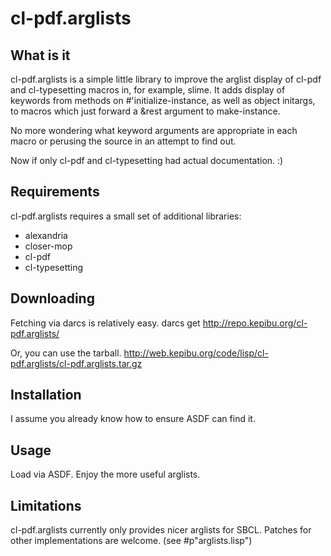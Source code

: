 * cl-pdf.arglists
** What is it
cl-pdf.arglists is a simple little library to improve the arglist display of
cl-pdf and cl-typesetting macros in, for example, slime.  It adds display of
keywords from methods on #'initialize-instance, as well as object initargs, to
macros which just forward a &rest argument to make-instance.

No more wondering what keyword arguments are appropriate in each macro or
perusing the source in an attempt to find out.

Now if only cl-pdf and cl-typesetting had actual documentation. :)
** Requirements
cl-pdf.arglists requires a small set of additional libraries:
 * alexandria
 * closer-mop
 * cl-pdf
 * cl-typesetting
** Downloading
Fetching via darcs is relatively easy.
  darcs get http://repo.kepibu.org/cl-pdf.arglists/

Or, you can use the tarball.
  http://web.kepibu.org/code/lisp/cl-pdf.arglists/cl-pdf.arglists.tar.gz
** Installation
I assume you already know how to ensure ASDF can find it.
** Usage
Load via ASDF.  Enjoy the more useful arglists.
** Limitations
cl-pdf.arglists currently only provides nicer arglists for SBCL.  Patches for
other implementations are welcome.  (see #p"arglists.lisp")
